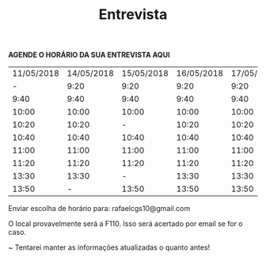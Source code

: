 #+TITLE: Entrevista
#+HTML_HEAD: <link rel="stylesheet" type="text/css" href="style.css"/>
#+STYLE: <SCRIPT SRC="./jsMath/easy/load.js"></SCRIPT>
#+OPTIONS: html-postamble:nil
#+OPTIONS:   H:2 toc:nil

*AGENDE O HORÁRIO DA SUA ENTREVISTA AQUI*

| 11/05/2018 | 14/05/2018 | 15/05/2018 | 16/05/2018 | 17/05/2018 | 18/05/2018 |
|          - |       9:20 |       9:20 |       9:20 |       9:20 |       9:20 |
|       9:40 |       9:40 |       9:40 |       9:40 |       9:40 |       9:40 |
|      10:00 |      10:00 |      10:00 |      10:00 |      10:00 |      10:00 |
|      10:20 |      10:20 |          - |      10:20 |      10:20 |      10:20 |
|      10:40 |      10:40 |      10:40 |      10:40 |      10:40 |      10:40 |
|      11:00 |      11:00 |      11:00 |      11:00 |      11:00 |      11:00 |
|      11:20 |      11:20 |      11:20 |      11:20 |      11:20 |      11:20 |
|      13:30 |      13:30 |          - |      13:30 |      13:30 |          - |
|      13:50 |          - |      13:50 |      13:50 |      13:50 |      13:50 |

Enviar escolha de horário para: rafaelcgs10@gmail.com

O local provavelmente será a F110. Isso será acertado por email se for o caso.

~ Tentarei manter as informações atualizadas o quanto antes!
